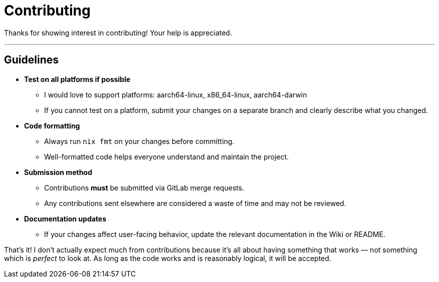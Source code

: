 = Contributing

Thanks for showing interest in contributing! Your help is appreciated.  

---

== Guidelines

* **Test on all platforms if possible**  
  - I would love to support platforms: aarch64-linux, x86_64-linux, aarch64-darwin
  - If you cannot test on a platform, submit your changes on a separate branch and clearly describe what you changed.

* **Code formatting**
  - Always run `nix fmt` on your changes before committing.
  - Well-formatted code helps everyone understand and maintain the project.

* **Submission method**
  - Contributions **must** be submitted via GitLab merge requests.
  - Any contributions sent elsewhere are considered a waste of time and may not be reviewed.

* **Documentation updates**
  - If your changes affect user-facing behavior, update the relevant documentation in the Wiki or README.

That's it! I don't actually expect much from contributions because it's all about having something that works — not
something which is __perfect__ to look at. As long as the code works and is reasonably logical, it will be accepted.
